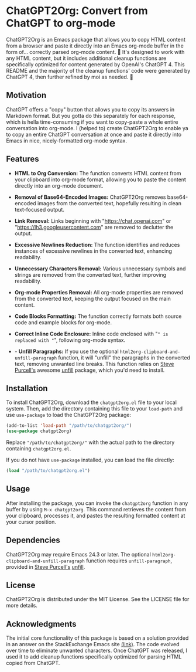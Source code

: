 * ChatGPT2Org: Convert from ChatGPT to org-mode

ChatGPT2Org is an Emacs package that allows you to copy HTML content from a browser and paste it directly into an Emacs org-mode buffer in the form of... correctly parsed org-mode content. 🤯 It's designed to work with any HTML content, but it includes additional cleanup functions are specifically optimized for content generated by OpenAI's ChatGPT 4. This README and the majority of the cleanup functions' code were generated by ChatGPT 4, then further refined by moi as needed. 🥹

** Motivation

ChatGPT offers a "copy" button that allows you to copy its answers in Markdown format. But you gotta do this separately for each response, which is hella time-consuming if you want to copy-paste a whole entire conversation into org-mode. I (helped to) create ChatGPT2Org to enable ya to copy an entire ChatGPT conversation at once and paste it directly into Emacs in nice, nicely-formatted org-mode syntax.

** Features

- *HTML to Org Conversion:* The function converts HTML content from your clipboard into org-mode format, allowing you to paste the content directly into an org-mode document.

- *Removal of Base64-Encoded Images:* ChatGPT2Org removes base64-encoded images from the converted text, hopefully resulting in clean text-focused output.

- *Link Removal:* Links beginning with "https://chat.openai.com" or "https://lh3.googleusercontent.com" are removed to declutter the output.

- *Excessive Newlines Reduction:* The function identifies and reduces instances of excessive newlines in the converted text, enhancing readability.

- *Unnecessary Characters Removal:* Various unnecessary symbols and strings are removed from the converted text, further improving readability.

- *Org-mode Properties Removal:* All org-mode properties are removed from the converted text, keeping the output focused on the main content.

- *Code Blocks Formatting:* The function correctly formats both source code and example blocks for org-mode.

- *Correct Inline Code Enclosure:* Inline code enclosed with "~" is replaced with "~", following org-mode syntax.

- - *Unfill Paragraphs:* If you use the optional ~html2org-clipboard-and-unfill-paragraph~ function, it will "unfill" the paragraphs in the converted text, removing unwanted line breaks. This function relies on [[https://github.com/purcell][Steve Purcell's]] awesome [[https://github.com/purcell/unfill][unfill]] package, which you'd need to install.

** Installation

To install ChatGPT2Org, download the ~chatgpt2org.el~ file to your local system. Then, add the directory containing this file to your ~load-path~ and use ~use-package~ to load the ChatGPT2Org package:

#+begin_src emacs-lisp
(add-to-list 'load-path "/path/to/chatgpt2org/")
(use-package chatgpt2org)
#+end_src

Replace ~"/path/to/chatgpt2org/"~ with the actual path to the directory containing ~chatgpt2org.el~.

If you do not have ~use-package~ installed, you can load the file directly:

#+begin_src emacs-lisp
(load "/path/to/chatgpt2org.el")
#+end_src

** Usage

After installing the package, you can invoke the ~chatgpt2org~ function in any buffer by using ~M-x chatgpt2org~. This command retrieves the content from your clipboard, processes it, and pastes the resulting formatted content at your cursor position.

** Dependencies
ChatGPT2Org may require Emacs 24.3 or later. The optional ~html2org-clipboard-and-unfill-paragraph~ function requires ~unfill-paragraph~, provided in [[https://github.com/purcell][Steve Purcell's]] [[https://github.com/purcell/unfill][unfill]].

** License

ChatGPT2Org is distributed under the MIT License. See the LICENSE file for more details.

** Acknowledgments

The initial core functionality of this package is based on a solution provided in an answer on the StackExchange Emacs site [[https://emacs.stackexchange.com/questions/12121/org-mode-parsing-rich-html-directly-when-pasting][(link)]]. The code evolved over time to eliminate unwanted characters. Once ChatGPT was released, I used it to add cleanup functions specifically optimized for parsing HTML copied from ChatGPT.
